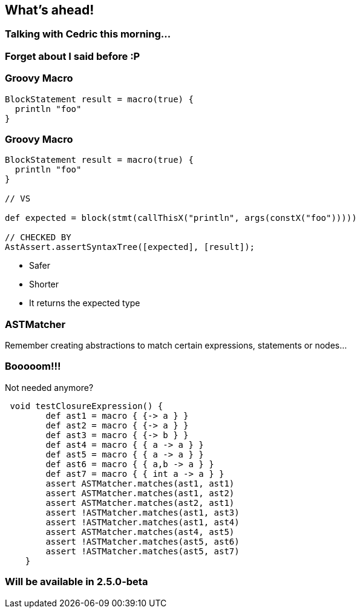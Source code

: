 == What's ahead!
:data-background: images/ahead.gif

=== +++<span class="ahead"></span>+++
:data-background:

=== Talking with Cedric this morning...

=== Forget about I said before :P

=== Groovy Macro

[source, groovy]
----
BlockStatement result = macro(true) {
  println "foo"
}
----

=== Groovy Macro

[source,groovy]
----
BlockStatement result = macro(true) {
  println "foo"
}

// VS

def expected = block(stmt(callThisX("println", args(constX("foo")))))

// CHECKED BY
AstAssert.assertSyntaxTree([expected], [result]);
----

[%step]
* Safer
* Shorter
* It returns the expected type

=== ASTMatcher

Remember creating abstractions to match certain expressions, statements or
nodes...

=== Booooom!!!

Not needed anymore?

[source,groovy]
----
 void testClosureExpression() {
        def ast1 = macro { {-> a } }
        def ast2 = macro { {-> a } }
        def ast3 = macro { {-> b } }
        def ast4 = macro { { a -> a } }
        def ast5 = macro { { a -> a } }
        def ast6 = macro { { a,b -> a } }
        def ast7 = macro { { int a -> a } }
        assert ASTMatcher.matches(ast1, ast1)
        assert ASTMatcher.matches(ast1, ast2)
        assert ASTMatcher.matches(ast2, ast1)
        assert !ASTMatcher.matches(ast1, ast3)
        assert !ASTMatcher.matches(ast1, ast4)
        assert ASTMatcher.matches(ast4, ast5)
        assert !ASTMatcher.matches(ast5, ast6)
        assert !ASTMatcher.matches(ast5, ast7)
    }
----

=== Will be available in 2.5.0-beta